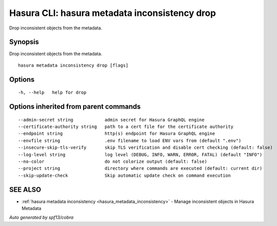 .. meta::
   :description: Use hasura metadata inconsistency drop to drop Hasura metadata from the database with the Hasura CLI
   :keywords: hasura, docs, CLI, hasura metadata inconsistency drop

.. _hasura_metadata_inconsistency_drop:

Hasura CLI: hasura metadata inconsistency drop
----------------------------------------------

Drop inconsistent objects from the metadata.

Synopsis
~~~~~~~~


Drop inconsistent objects from the metadata.

::

  hasura metadata inconsistency drop [flags]

Options
~~~~~~~

::

  -h, --help   help for drop

Options inherited from parent commands
~~~~~~~~~~~~~~~~~~~~~~~~~~~~~~~~~~~~~~

::

      --admin-secret string            admin secret for Hasura GraphQL engine
      --certificate-authority string   path to a cert file for the certificate authority
      --endpoint string                http(s) endpoint for Hasura GraphQL engine
      --envfile string                 .env filename to load ENV vars from (default ".env")
      --insecure-skip-tls-verify       skip TLS verification and disable cert checking (default: false)
      --log-level string               log level (DEBUG, INFO, WARN, ERROR, FATAL) (default "INFO")
      --no-color                       do not colorize output (default: false)
      --project string                 directory where commands are executed (default: current dir)
      --skip-update-check              Skip automatic update check on command execution

SEE ALSO
~~~~~~~~

* :ref:`hasura metadata inconsistency <hasura_metadata_inconsistency>` 	 - Manage inconsistent objects in Hasura Metadata

*Auto generated by spf13/cobra*
